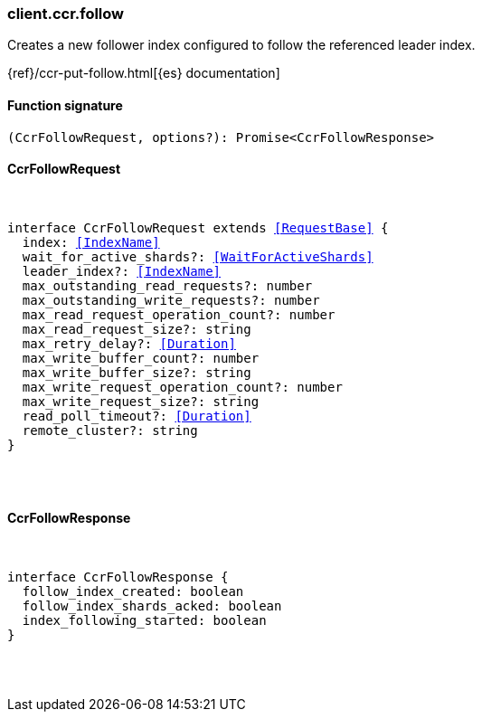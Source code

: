[[reference-ccr-follow]]

////////
===========================================================================================================================
||                                                                                                                       ||
||                                                                                                                       ||
||                                                                                                                       ||
||        ██████╗ ███████╗ █████╗ ██████╗ ███╗   ███╗███████╗                                                            ||
||        ██╔══██╗██╔════╝██╔══██╗██╔══██╗████╗ ████║██╔════╝                                                            ||
||        ██████╔╝█████╗  ███████║██║  ██║██╔████╔██║█████╗                                                              ||
||        ██╔══██╗██╔══╝  ██╔══██║██║  ██║██║╚██╔╝██║██╔══╝                                                              ||
||        ██║  ██║███████╗██║  ██║██████╔╝██║ ╚═╝ ██║███████╗                                                            ||
||        ╚═╝  ╚═╝╚══════╝╚═╝  ╚═╝╚═════╝ ╚═╝     ╚═╝╚══════╝                                                            ||
||                                                                                                                       ||
||                                                                                                                       ||
||    This file is autogenerated, DO NOT send pull requests that changes this file directly.                             ||
||    You should update the script that does the generation, which can be found in:                                      ||
||    https://github.com/elastic/elastic-client-generator-js                                                             ||
||                                                                                                                       ||
||    You can run the script with the following command:                                                                 ||
||       npm run elasticsearch -- --version <version>                                                                    ||
||                                                                                                                       ||
||                                                                                                                       ||
||                                                                                                                       ||
===========================================================================================================================
////////

[discrete]
=== client.ccr.follow

Creates a new follower index configured to follow the referenced leader index.

{ref}/ccr-put-follow.html[{es} documentation]

[discrete]
==== Function signature

[source,ts]
----
(CcrFollowRequest, options?): Promise<CcrFollowResponse>
----

[discrete]
==== CcrFollowRequest

[pass]
++++
<pre>
++++
interface CcrFollowRequest extends <<RequestBase>> {
  index: <<IndexName>>
  wait_for_active_shards?: <<WaitForActiveShards>>
  leader_index?: <<IndexName>>
  max_outstanding_read_requests?: number
  max_outstanding_write_requests?: number
  max_read_request_operation_count?: number
  max_read_request_size?: string
  max_retry_delay?: <<Duration>>
  max_write_buffer_count?: number
  max_write_buffer_size?: string
  max_write_request_operation_count?: number
  max_write_request_size?: string
  read_poll_timeout?: <<Duration>>
  remote_cluster?: string
}

[pass]
++++
</pre>
++++
[discrete]
==== CcrFollowResponse

[pass]
++++
<pre>
++++
interface CcrFollowResponse {
  follow_index_created: boolean
  follow_index_shards_acked: boolean
  index_following_started: boolean
}

[pass]
++++
</pre>
++++
